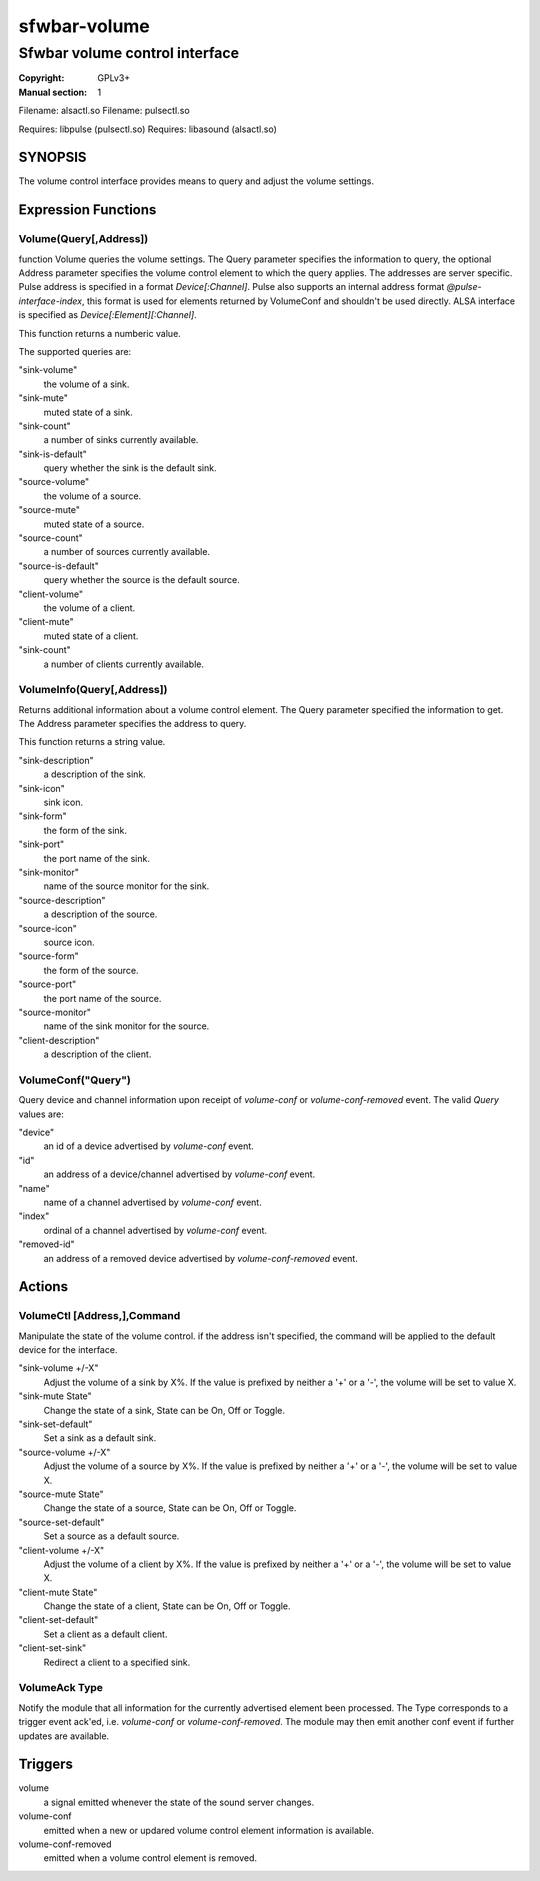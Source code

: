sfwbar-volume
#############

###############################
Sfwbar volume control interface
###############################

:Copyright: GPLv3+
:Manual section: 1

Filename: alsactl.so
Filename: pulsectl.so

Requires: libpulse (pulsectl.so)
Requires: libasound (alsactl.so)

SYNOPSIS
========

The volume control interface provides means to query and adjust the volume
settings.

Expression Functions
====================

Volume(Query[,Address])
------------------------

function Volume queries the volume settings. The Query parameter
specifies the information to query, the optional Address parameter
specifies the volume control element to which the query applies.
The addresses are server specific. Pulse address is specified in a
format `Device[:Channel]`. Pulse also supports an internal address
format `@pulse-interface-index`, this format is used for elements
returned by VolumeConf and shouldn't be used directly.
ALSA interface is specified as `Device[:Element][:Channel]`.

This function returns a numberic value.

The supported queries are:

"sink-volume"
  the volume of a sink.
"sink-mute"
  muted state of a sink.
"sink-count"
  a number of sinks currently available.
"sink-is-default"
  query whether the sink is the default sink.
"source-volume"
  the volume of a source.
"source-mute"
  muted state of a source.
"source-count"
  a number of sources currently available.
"source-is-default"
  query whether the source is the default source.
"client-volume"
  the volume of a client.
"client-mute"
  muted state of a client.
"sink-count"
  a number of clients currently available.

VolumeInfo(Query[,Address])
---------------------------

Returns additional information about a volume control element. The
Query parameter specified the information to get. The Address parameter
specifies the address to query. 

This function returns a string value.

"sink-description"
  a description of the sink.
"sink-icon"
  sink icon.
"sink-form"
  the form of the sink.
"sink-port"
  the port name of the sink.
"sink-monitor"
  name of the source monitor for the sink.
"source-description"
  a description of the source.
"source-icon"
  source icon.
"source-form"
  the form of the source.
"source-port"
  the port name of the source.
"source-monitor"
  name of the sink monitor for the source.
"client-description"
  a description of the client.

VolumeConf("Query")
-------------------

Query device and channel information upon receipt of `volume-conf` or
`volume-conf-removed` event. The valid `Query` values are:

"device"
  an id of a device advertised by `volume-conf` event.
"id"
  an address of a device/channel advertised by `volume-conf` event.
"name"
  name of a channel advertised by `volume-conf` event.
"index"
  ordinal of a channel advertised by `volume-conf` event.
"removed-id"
  an address of a removed device advertised by `volume-conf-removed` event.

Actions
=======

VolumeCtl [Address,],Command
-----------------------------

Manipulate the state of the volume control. if the address isn't specified,
the command will be applied to the default device for the interface.

"sink-volume +/-X"
  Adjust the volume of a sink by X%. If the value is prefixed by neither
  a '+' or a '-', the volume will be set to value X.
"sink-mute State"
  Change the state of a sink, State can be On, Off or Toggle.
"sink-set-default"
  Set a sink as a default sink.
"source-volume +/-X"
  Adjust the volume of a source by X%. If the value is prefixed by neither
  a '+' or a '-', the volume will be set to value X.
"source-mute State"
  Change the state of a source, State can be On, Off or Toggle.
"source-set-default"
  Set a source as a default source.
"client-volume +/-X"
  Adjust the volume of a client by X%. If the value is prefixed by neither
  a '+' or a '-', the volume will be set to value X.
"client-mute State"
  Change the state of a client, State can be On, Off or Toggle.
"client-set-default"
  Set a client as a default client.
"client-set-sink"
  Redirect a client to a specified sink.

VolumeAck Type
--------------

Notify the module that all information for the currently advertised element
been processed. The Type corresponds to a trigger event ack'ed, i.e.
`volume-conf` or `volume-conf-removed`.  The module may then emit another
conf event if further updates are available.

Triggers
========

volume
  a signal emitted whenever the state of the sound server changes.
volume-conf
  emitted when a new or updared volume control element information is
  available.
volume-conf-removed
  emitted when a volume control element is removed.
